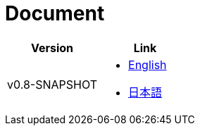 = Document

|===
^|Version ^| Link

|v0.8-SNAPSHOT
a|
* link:0.8-SNAPSHOT/en/index.html[English]
* link:0.8-SNAPSHOT/ja/index.html[日本語]
|===